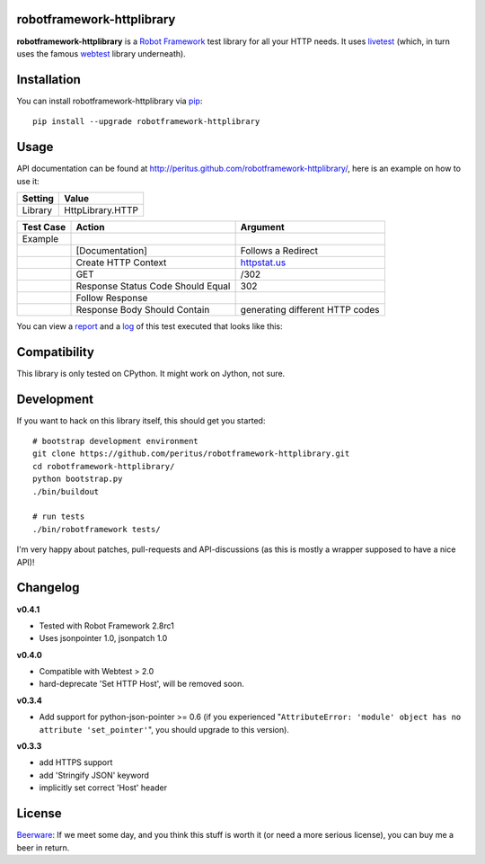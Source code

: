 
.. image:: https://secure.travis-ci.org/peritus/robotframework-httplibrary.png?branch=master
  :target: http://travis-ci.org/peritus/robotframework-httplibrary

robotframework-httplibrary
--------------------------

**robotframework-httplibrary** is a `Robot Framework
<http://code.google.com/p/robotframework/>`_ test library for all your HTTP
needs. It uses `livetest <http://pypi.python.org/pypi/livetest>`_ (which, in
turn uses the famous `webtest <http://webtest.pythonpaste.org/>`_ library
underneath).

Installation
------------

You can install robotframework-httplibrary via `pip
<http://www.pip-installer.org/>`_::

  pip install --upgrade robotframework-httplibrary

Usage
-----
API documentation can be found at
`http://peritus.github.com/robotframework-httplibrary/
<http://peritus.github.com/robotframework-httplibrary/>`_, here is an example
on how to use it:

============  ================
  Setting          Value      
============  ================
Library       HttpLibrary.HTTP
============  ================

\

============  =================================  ===================================
 Test Case    Action                             Argument
============  =================================  ===================================
Example
\             [Documentation]                    Follows a Redirect
\             Create HTTP Context                `httpstat.us <http://httpstat.us>`_
\             GET                                /302
\             Response Status Code Should Equal  302
\             Follow Response
\             Response Body Should Contain       generating different HTTP codes
============  =================================  ===================================

You can view a `report <http://peritus.github.com/robotframework-httplibrary/report.html>`_ and a `log <http://peritus.github.com/robotframework-httplibrary/log.html>`_ of this test executed that looks like this:

.. image:: http://peritus.github.com/robotframework-httplibrary/rfhttplib_example_test_execution.png
  :target: http://peritus.github.com/robotframework-httplibrary/log.html

Compatibility
-------------
This library is only tested on CPython. It might work on Jython, not sure.

Development
-----------
If you want to hack on this library itself, this should get you started::

  # bootstrap development environment
  git clone https://github.com/peritus/robotframework-httplibrary.git
  cd robotframework-httplibrary/
  python bootstrap.py
  ./bin/buildout
  
  # run tests
  ./bin/robotframework tests/

I'm very happy about patches, pull-requests and API-discussions (as this is
mostly a wrapper supposed to have a nice API)!

Changelog
---------

**v0.4.1**

- Tested with Robot Framework 2.8rc1
- Uses jsonpointer 1.0, jsonpatch 1.0

**v0.4.0**

- Compatible with Webtest > 2.0
- hard-deprecate 'Set HTTP Host', will be removed soon.

**v0.3.4**

- Add support for python-json-pointer >= 0.6 (if you experienced
  "``AttributeError: 'module' object has no attribute 'set_pointer'``", you
  should upgrade to this version).

**v0.3.3**

- add HTTPS support
- add 'Stringify JSON' keyword
- implicitly set correct 'Host' header

License
-------
`Beerware <http://en.wikipedia.org/wiki/Beerware>`_: If we meet some day, and
you think this stuff is worth it (or need a more serious license), you can buy
me a beer in return.

